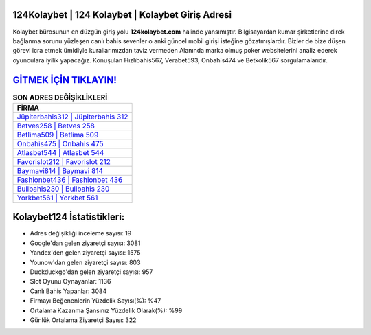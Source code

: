 ﻿124Kolaybet | 124 Kolaybet | Kolaybet Giriş Adresi
===================================

.. image:: images/kolaybet-giris.jpg
   :width: 600
   
Kolaybet bürosunun en düzgün giriş yolu **124kolaybet.com** halinde yansımıştır. Bilgisayardan kumar şirketlerine direk bağlanma sorunu yüzleşen canlı bahis sevenler o anki güncel mobil girişi isteğine gözatmışlardır. Bizler de bize düşen görevi icra etmek ümidiyle kurallarımızdan taviz vermeden Alanında marka olmuş  poker websitelerini analiz ederek oyunculara iyilik yapacağız. Konuşulan Hızlıbahis567, Verabet593, Onbahis474 ve Betkolik567 sorgulamalarıdır.

`GİTMEK İÇİN TIKLAYIN! <https://urlday.cc/git>`_
==============

.. list-table:: **SON ADRES DEĞİŞİKLİKLERİ**
   :widths: 100
   :header-rows: 1

   * - FİRMA
   * - `Jüpiterbahis312 | Jüpiterbahis 312 <jupiterbahis312-jupiterbahis-312-jupiterbahis-giris-adresi.html>`_
   * - `Betves258 | Betves 258 <betves258-betves-258-betves-giris-adresi.html>`_
   * - `Betlima509 | Betlima 509 <betlima509-betlima-509-betlima-giris-adresi.html>`_	 
   * - `Onbahis475 | Onbahis 475 <onbahis475-onbahis-475-onbahis-giris-adresi.html>`_	 
   * - `Atlasbet544 | Atlasbet 544 <atlasbet544-atlasbet-544-atlasbet-giris-adresi.html>`_ 
   * - `Favorislot212 | Favorislot 212 <favorislot212-favorislot-212-favorislot-giris-adresi.html>`_
   * - `Baymavi814 | Baymavi 814 <baymavi814-baymavi-814-baymavi-giris-adresi.html>`_	 
   * - `Fashionbet436 | Fashionbet 436 <fashionbet436-fashionbet-436-fashionbet-giris-adresi.html>`_
   * - `Bullbahis230 | Bullbahis 230 <bullbahis230-bullbahis-230-bullbahis-giris-adresi.html>`_
   * - `Yorkbet561 | Yorkbet 561 <yorkbet561-yorkbet-561-yorkbet-giris-adresi.html>`_
	 
Kolaybet124 İstatistikleri:
===================================	 
* Adres değişikliği inceleme sayısı: 19
* Google'dan gelen ziyaretçi sayısı: 3081
* Yandex'den gelen ziyaretçi sayısı: 1575
* Younow'dan gelen ziyaretçi sayısı: 803
* Duckduckgo'dan gelen ziyaretçi sayısı: 957
* Slot Oyunu Oynayanlar: 1136
* Canlı Bahis Yapanlar: 3084
* Firmayı Beğenenlerin Yüzdelik Sayısı(%): %47
* Ortalama Kazanma Şansınız Yüzdelik Olarak(%): %99
* Günlük Ortalama Ziyaretçi Sayısı: 322
